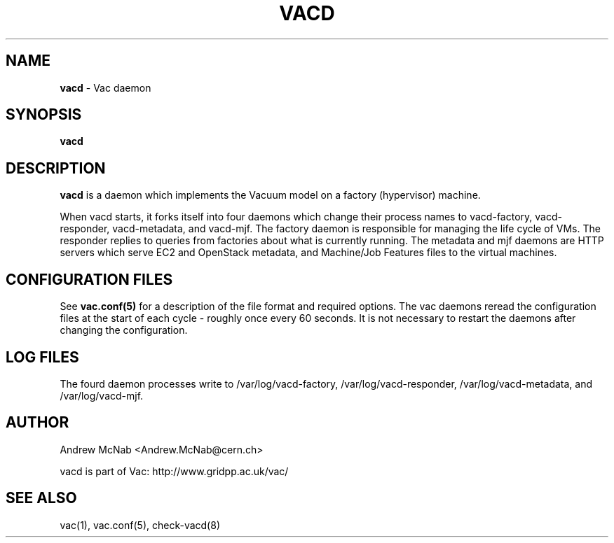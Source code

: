 .TH VACD 8 "Nov 2015" "vacd" "Vac Manual"
.SH NAME
.B vacd
\- Vac daemon
.SH SYNOPSIS
.B vacd
.SH DESCRIPTION
.B vacd
is a daemon which implements the Vacuum model on a factory (hypervisor) machine.

When vacd starts, it forks itself into four daemons
which change their process names to vacd-factory, vacd-responder,
vacd-metadata, and vacd-mjf. The
factory daemon is responsible for managing the life cycle of VMs. The responder
replies to queries from factories about what is currently running. The
metadata and mjf daemons are HTTP servers which serve EC2 and OpenStack
metadata, and Machine/Job Features files to the virtual machines.

.SH CONFIGURATION FILES

See 
.B
vac.conf(5)
for a description of the file format and required options. The vac daemons
reread the configuration files at the start of each cycle - roughly once 
every 60 seconds. It is not necessary to restart the daemons after changing
the configuration.

.SH LOG FILES

The fourd daemon processes write to /var/log/vacd-factory,  
/var/log/vacd-responder, /var/log/vacd-metadata, and 
/var/log/vacd-mjf.

.SH AUTHOR
Andrew McNab <Andrew.McNab@cern.ch>

vacd is part of Vac: http://www.gridpp.ac.uk/vac/
.SH "SEE ALSO"
vac(1),
vac.conf(5),
check-vacd(8)
